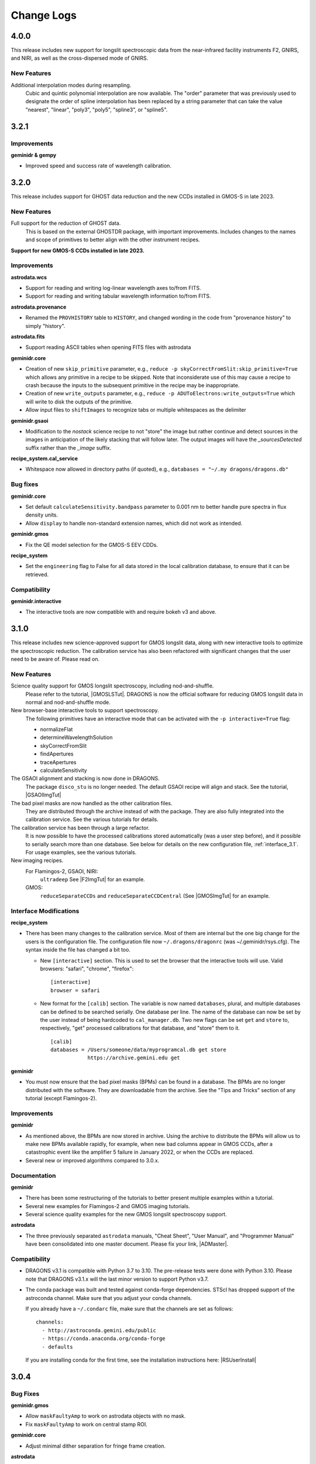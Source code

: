 .. changes.rst

.. _changes:

***********
Change Logs
***********

4.0.0
=====

This release includes new support for longslit spectroscopic data from the
near-infrared facility instruments F2, GNIRS, and NIRI, as well as the
cross-dispersed mode of GNIRS.

New Features
------------

Additional interpolation modes during resampling.
  Cubic and quintic polynomial interpolation are now available. The "order"
  parameter that was previously used to designate the order of spline
  interpolation has been replaced by a string parameter that can take the
  value "nearest", "linear", "poly3", "poly5", "spline3", or "spline5".


3.2.1
=====

Improvements
------------
**geminidr & gempy**

* Improved speed and success rate of wavelength calibration.


3.2.0
=====

This release includes support for GHOST data reduction and the new CCDs
installed in GMOS-S in late 2023.

New Features
------------

Full support for the reduction of GHOST data.
  This is based on the external GHOSTDR package, with important improvements.
  Includes changes to the names and scope of primitives to better align with the
  other instrument recipes.

**Support for new GMOS-S CCDs installed in late 2023.**

Improvements
------------
**astrodata.wcs**

* Support for reading and writing log-linear wavelength axes to/from FITS.

* Support for reading and writing tabular wavelength information to/from FITS.

**astrodata.provenance**

* Renamed the ``PROVHISTORY`` table to ``HISTORY``, and changed wording in the
  code from "provenance history" to simply "history".

**astrodata.fits**

* Support reading ASCII tables when opening FITS files with astrodata

**geminidr.core**

* Creation of new ``skip_primitive`` parameter, e.g.,
  ``reduce -p skyCorrectFromSlit:skip_primitive=True`` which allows any
  primitive in a recipe to be skipped. Note that inconsiderate use of this
  may cause a recipe to crash because the inputs to the subsequent primitive
  in the recipe may be inappropriate.

* Creation of new ``write_outputs`` parameter, e.g.,
  ``reduce -p ADUToElectrons:write_outputs=True`` which will write to disk
  the outputs of the primitive.

* Allow input files to ``shiftImages`` to recognize tabs or multiple
  whitespaces as the delimiter

**geminidr.gsaoi**

* Modification to the `nostack` science recipe to not "store" the image but
  rather continue and detect sources in the images in anticipation of the likely
  stacking that will follow later.  The output images will have the
  `_sourcesDetected` suffix rather than the `_image` suffix.

**recipe_system.cal_service**

* Whitespace now allowed in directory paths (if quoted), e.g.,
  ``databases = "~/.my dragons/dragons.db"``


Bug fixes
---------
**geminidr.core**

* Set default ``calculateSensitivity.bandpass`` parameter to 0.001 nm to
  better handle pure spectra in flux density units.

* Allow ``display`` to handle non-standard extension names, which did not
  work as intended.

**geminidr.gmos**

* Fix the QE model selection for the GMOS-S EEV CDDs.

**recipe_system**

* Set the ``engineering`` flag to False for all data stored in the local
  calibration database, to ensure that it can be retrieved.

Compatibility
-------------
**geminidr.interactive**

* The interactive tools are now compatible with and require bokeh v3 and above.


3.1.0
=====

This release includes new science-approved support for GMOS longslit data,
along with new interactive tools to optimize the spectroscopic reduction.
The calibration service has also been refactored with significant changes that
the user need to be aware of.  Please read on.

New Features
------------

Science quality support for GMOS longslit spectroscopy, including nod-and-shuffle.
  Please refer to the tutorial, |GMOSLSTut|.  DRAGONS is now the official
  software for reducing GMOS longslit data in normal and nod-and-shuffle
  mode.

New browser-base interactive tools to support spectroscopy.
  The following primitives have an interactive mode that can be activated with
  the ``-p interactive=True`` flag:

  * normalizeFlat
  * determineWavelengthSolution
  * skyCorrectFromSlit
  * findApertures
  * traceApertures
  * calculateSensitivity

The GSAOI alignment and stacking is now done in DRAGONS.
  The package ``disco_stu`` is no longer needed.  The default GSAOI recipe
  will align and stack.  See the tutorial,  |GSAOIImgTut|

The bad pixel masks are now handled as the other calibration files.
  They are distributed through the archive instead of with the package.  They
  are also fully integrated into the calibration service.  See the various
  tutorials for details.

The calibration service has been through a large refactor.
  It is now possible to have the processed calibrations stored automatically
  (was a user step before), and it possible to serially search more than one
  database. See below for details on the new configuration file,
  :ref:`interface_3.1`.  For usage examples, see the various tutorials.

New imaging recipes.
   For Flamingos-2, GSAOI, NIRI:
       ``ultradeep``  See |F2ImgTut| for an example.
   GMOS:
       ``reduceSeparateCCDs`` and ``reduceSeparateCCDCentral`` (See |GMOSImgTut|
       for an example.

.. _interface_3.1:

Interface Modifications
-----------------------
**recipe_system**

* There has been many changes to the calibration service.  Most of them are
  internal but the one big change for the users is the configuration file.
  The configuration file now ``~/.dragons/dragonrc`` (was
  ~/.geminidr/rsys.cfg).  The syntax inside the file has changed a bit too.

  * New ``[interactive]`` section.  This is used to set the browser that the
    interactive tools will use.  Valid browsers: "safari", "chrome", "firefox"::

       [interactive]
       browser = safari
  * New format for the ``[calib]`` section.  The variable is now named
    ``databases``, plural, and multiple databases can be defined to be searched
    serially.  One database per line.  The name of the database can now be
    set by the user instead of being hardcoded to ``cal_manager.db``.  Two
    new flags can be set ``get`` and ``store`` to, respectively, "get"
    processed calibrations for that database, and "store" them to it. ::

      [calib]
      databases = /Users/someone/data/myprogramcal.db get store
                  https://archive.gemini.edu get


**geminidr**

* You must now ensure that the bad pixel masks (BPMs) can be found in a
  database.  The BPMs are no longer distributed with the software.  They are
  downloadable from the archive.  See the "Tips and Tricks" section of any
  tutorial (except Flamingos-2).


Improvements
------------

**geminidr**

* As mentioned above, the BPMs are now stored in archive.  Using the archive to
  distribute the BPMs will allow us to make new BPMs available rapidly, for
  example, when new bad columns appear in GMOS CCDs, after a catastrophic event
  like the amplifier 5 failure in January 2022, or when the CCDs are replaced.

* Several new or improved algorithms compared to 3.0.x.

Documentation
-------------
**geminidr**

* There has been some restructuring of the tutorials to better present
  multiple examples within a tutorial.

* Several new examples for Flamingos-2 and GMOS imaging tutorials.

* Several science quality examples for the new GMOS longslit spectroscopy
  support.

**astrodata**

* The three previously separated ``astrodata`` manuals, "Cheat Sheet",
  "User Manual", and "Programmer Manual" have been consolidated into one
  master document.  Please fix your link, |ADMaster|.


Compatibility
-------------
* DRAGONS v3.1 is compatible with Python 3.7 to 3.10.  The pre-release tests
  were done with Python 3.10.  Please note that DRAGONS v3.1.x will the last
  minor version to support Python v3.7.

* The conda package was built and tested against conda-forge dependencies.
  STScI has dropped support of the astroconda channel.  Make sure that you
  adjust your conda channels.

  If you already have a ``~/.condarc`` file, make sure that the channels are
  set as follows::

    channels:
      - http://astroconda.gemini.edu/public
      - https://conda.anaconda.org/conda-forge
      - defaults

  If you are installing conda for the first time, see the installation
  instructions here:  |RSUserInstall|

3.0.4
=====

Bug Fixes
---------

**geminidr.gmos**

* Allow ``maskFaultyAmp`` to work on astrodata objects with no mask.

* Fix ``maskFaultyAmp`` to work on central stamp ROI.

**geminidr.core**

* Adjust minimal dither separation for fringe frame creation.

**astrodata**

* Fix AstroData ``info()`` method to handle extensions with no pixels.  Required
  for upcoming GHOST data.

Improvements
------------

**geminidr.gmos**

* Update to the GMOS-S Hamamatsu 4x4 imaging illumination mask.

**geminidr.core**

* Improve behavior of ``addIllumMaskToDQ`` to cope with larger shifts due to
  recent GMOS misalignment.

* Add provenance for the flux calibration step.

**gemini_instruments.f2**

* Switched to using WAVELENG for central_wavelength for F2 to be better aligned
  with the instrument and observatory software.

**gempy**

* In ``dataselect``, make the disperser selection default to the "pretty"
  mode rather than requiring the full component ID.

Quality Assessment Pipeline
---------------------------

* Increase robustness of measureIQ for 2D spectra.

* Interface improvements to the QAP Specviewer.

* Fix missing ``maskFaultyAmp`` in some QAP recipes.

* Limit the number of aperture/spectra selected in GMOS LS QA recipes for
  performance reasons.


3.0.2 and 3.0.3
===============

Note that 3.0.2 was found to have one broken recipe, 3.0.3 fixes it.

Bug Fixes
---------

**geminidr.core**

* Continue without crashing when ``traceApertures`` cannot identify a
  starting location for a trace.

* Fix issues with assignment of on-source/sky frames when the user specifies
  specific frames.

* Fix bug where ``stackFrames`` crashed if using the ``statsec`` parameter
  when scaling or zero-offsetting.

* In fringeCorrect, ``do_cal=force`` has been reactivated.

* Better handling of infinites and NaN in the flat normalization.

**geminidr.gmos**

* Added new primitive to the recipes to mask amplifier 5 in GMOS-S data
  obtained since January 28, 2022.  GMOS-S amplifier 5 suffered a major
  failure and it is not usable.

* Ensure that the masks are used when calculating the statistics in
  scaleByIntensity.

**geminidr.gnirs**

* Added missing support for YPHOT filter.

**geminidr.f2***

* Support of the Flamingos 2 filters.

New Features
------------

** geminidr **

* Add ``wave_units`` and ``data_units`` parameters to ``write1DSpectra`` to
  configure the output

* Under-the-hood modification to distinguish data reduced in quicklook mode
  versus science mode.

Interface Modifications
-----------------------
* Internal Gemini catalog server URL updated.

Documentation
-------------

* Various fixes to the documentation affecting formatting, not the content.


3.0.1
=====

Bug Fixes
---------

**geminidr.core**

* Fix bug where ``section`` start/end comparison was made on string, not
  numeric, values.

**gempy.library.transform**

* Fix bug that caused longslit spectra to have incorrect WCS, offset from true
  slit location.


Interface Modifications
-----------------------

**geminidr.core**

* Expose ``min_snr`` parameter in ``findApertures``, make ``use_snr=False``
  the default, and estimate noise from pixel-to-pixel variations, regardless
  of its value.

Documentation
-------------

* Various fixes to the documentation.


3.0.0
=====

This release includes new support for GMOS longslit data.  Reduction of
GMOS longslit data is offered only quicklook mode.  It does not produce
science quality outputs, yet.

Bug Fixes
---------

**geminidr**

* In imaging mode, the science recipes now include a call to
  ``scaleByExposureTime`` before the stacking step.  It is now possible to stack
  frames with different exposure times.

**gemini_instruments.gemini**

* Fix the GCALLAMP tag for NIR data to include the QH lamp.

**geminidr.core**

* Remove incorrect logging in separateSky when object and/or sky files are specified.
* Improve algorithm for separating on-source and on-sky frames.
* Avoid upsampling OBJMASK from uint8 to uint16
* In near-IR imaging mode, frames that fail to be sky subtracted are removed
  from the main reduction stream to avoid contamination.  The reduction continues
  with the "good" frames.  If all frames fail the sky subtraction, then all
  frames will be passed to the next step of the reduction.

**geminidr.gemini**

* Fix to the calculation of the CC-band used in nighttime sky quality assessment.
* Fix to the calculation of the BG-band used in nighttime sky quality assessment.

**gempy.gemini**

* Ensure NIRI skyflats satisfy calibration association requirements

**gempy.numdisplay**

* Fix a Python 3 compatibility issue.


New Features
------------

**geminidr**

* Quicklook (``--ql`` mode) reduction support for GMOS longslit data.

**geminidr.core**

* Add ``remove_first`` parameter to removeFirstFrame primitive.
* Add ``match_radius`` parameter to adjustWCSToReference primitive.
* Add an IRAF compatibility primitive and recipe for Flamingos 2.

**astrodata and recipe_system**

* Provenance history stored with the data in tables named: PROVENANCE and
  PROVHISTORY.


Interface Modifications
-----------------------

**geminidr.core**

* ``biasCorrect``, ``darkCorrect``, ``flatCorrect``.  The ``do_bias``,
  ``do_dark``, and ``do_flat`` input parameters have been replaced with
  ``do_cal`` with more options than True or False.  Use ``showpars`` to
  inspect the options.


Compatibility
-------------

* Python 2 support has been dropped.  Starting with v3.0.0, DRAGONS requires
  Python 3.   All tests were run on Python 3.7, and this version of Python
  now serves as the minimal required version.
* Improved the F2 processed products backward compatibility with Gemini IRAF.


Documentation
-------------

* Fix various links in the documentation.
* Add examples and cross-reference to disco-stu usage documentation.
* New tutorial for the **quicklook** reduction of GMOS longslit data.



2.1.1
=====

Bug Fixes
---------

**geminidr.core**

* Fix a crash when a section was used when stacking.

**gempy scripts**

* Add missing third party adpkg and drpkg support to utility scripts dataselect, showpars, typewalk, and showrecipes.

**gempy.library**

* Fix to Jacobian calculation for non-affine transforms

**recipe_system.adcc**

* Make adcc more robust to missing connection to fitsstore.


Compatibility
-------------

**gempy.gemini**

* Add compatibility with sigma_clip for astropy v3.1+
* Add IRAF compatibility keywords on GMOS mosaiced data.
* Add compatibility with astroquery 0.4.

**geminidr.core**

* Add compatibility with sigma_clip fro astropy v3.1+ 
  
**geminidr.gmos**

* Add IRAF compatibility recipe.


Documentation
-------------

* Various fixes to documentation and instruction manual following feedback from users.